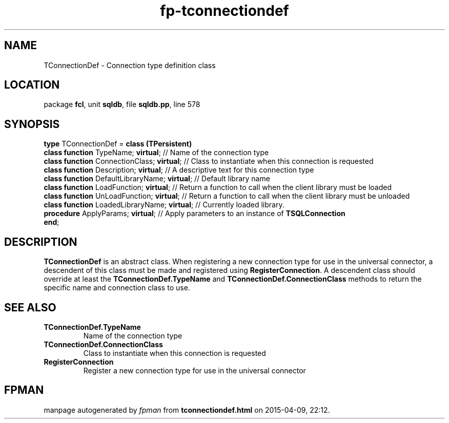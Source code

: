 .\" file autogenerated by fpman
.TH "fp-tconnectiondef" 3 "2014-03-14" "fpman" "Free Pascal Programmer's Manual"
.SH NAME
TConnectionDef - Connection type definition class
.SH LOCATION
package \fBfcl\fR, unit \fBsqldb\fR, file \fBsqldb.pp\fR, line 578
.SH SYNOPSIS
\fBtype\fR TConnectionDef = \fBclass (TPersistent)\fR
  \fBclass function\fR TypeName; \fBvirtual\fR;           // Name of the connection type
  \fBclass function\fR ConnectionClass; \fBvirtual\fR;    // Class to instantiate when this connection is requested
  \fBclass function\fR Description; \fBvirtual\fR;        // A descriptive text for this connection type
  \fBclass function\fR DefaultLibraryName; \fBvirtual\fR; // Default library name
  \fBclass function\fR LoadFunction; \fBvirtual\fR;       // Return a function to call when the client library must be loaded
  \fBclass function\fR UnLoadFunction; \fBvirtual\fR;     // Return a function to call when the client library must be unloaded
  \fBclass function\fR LoadedLibraryName; \fBvirtual\fR;  // Currently loaded library.
  \fBprocedure\fR ApplyParams; \fBvirtual\fR;             // Apply parameters to an instance of \fBTSQLConnection\fR 
.br
\fBend\fR;
.SH DESCRIPTION
\fBTConnectionDef\fR is an abstract class. When registering a new connection type for use in the universal connector, a descendent of this class must be made and registered using \fBRegisterConnection\fR. A descendent class should override at least the \fBTConnectionDef.TypeName\fR and \fBTConnectionDef.ConnectionClass\fR methods to return the specific name and connection class to use.


.SH SEE ALSO
.TP
.B TConnectionDef.TypeName
Name of the connection type
.TP
.B TConnectionDef.ConnectionClass
Class to instantiate when this connection is requested
.TP
.B RegisterConnection
Register a new connection type for use in the universal connector

.SH FPMAN
manpage autogenerated by \fIfpman\fR from \fBtconnectiondef.html\fR on 2015-04-09, 22:12.

